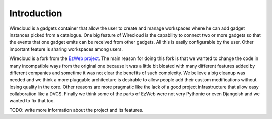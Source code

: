 Introduction
============

Wirecloud is a gadgets container that allow the user to create and manage
workspaces where he can add gadget instances picked from a catalogue. One
big feature of Wirecloud is the capability to connect two or more gadgets
so that the events that one gadget emits can be received from other gadgets.
All this is easily configurable by the user. Other important feature is
sharing workspaces among users.

Wirecloud is a fork from the `EzWeb project`_. The main reason for doing
this fork is that we wanted to change the code in many incompatible ways
from the original one because it was a little bit bloated with many
different features added by different companies and sometime it was not
clear the benefits of such complexity. We believe a big cleanup was needed
and we think a more pluggable architecture is desirable to allow people
add their custom modifications without losing quality in the core. Other
reasons are more pragmatic like the lack of a good project infrastructure
that allow easy collaboration like a DVCS. Finally we think some of the
parts of EzWeb were not very Pythonic or even Djangoish and we wanted to
fix that too.

.. _EzWeb project: http://ezweb.morfeo-project.org/


TODO: write more information about the project and its features.
